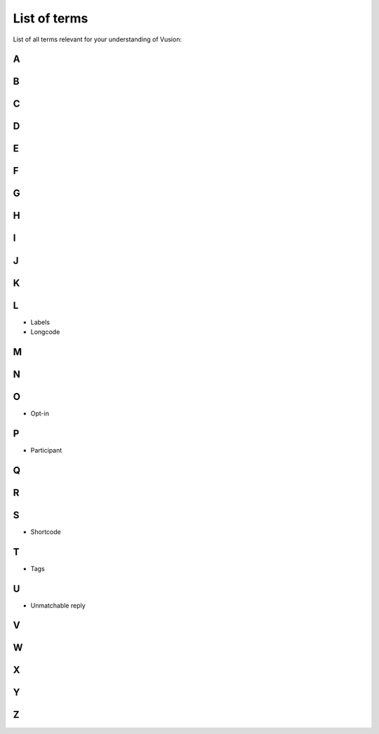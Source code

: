 List of terms
#################

List of all terms relevant for your understanding of Vusion:

A
-----------

B
-----------

C
-----------

D
-----------

E
-----------

F
-----------

G
-----------

H
-----------

I
-----------

J
-----------

K
-----------

L
-----------
- Labels
- Longcode

M
-----------

N
-----------

O
-----------
- Opt-in

P
-----------
- Participant

Q
-----------

R
-----------

S
-----------
- Shortcode

T
-----------
- Tags

U
-----------
- Unmatchable reply

V
-----------

W
-----------

X
-----------

Y
-----------


Z
------------ 





